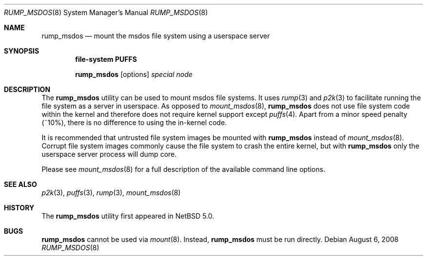 .\"	$NetBSD: rump_msdos.8,v 1.3.2.2 2008/09/18 04:30:12 wrstuden Exp $
.\"
.\"	WARNING: GENERATED FILE, DO NOT EDIT
.\"	INSTEAD, EDIT makerumpmanpages.sh AND REGEN
.\"
.\" Copyright (c) 2008 Antti Kantee. All rights reserved.
.\"
.\" Redistribution and use in source and binary forms, with or without
.\" modification, are permitted provided that the following conditions
.\" are met:
.\" 1. Redistributions of source code must retain the above copyright
.\" notice, this list of conditions and the following disclaimer.
.\" 2. Redistributions in binary form must reproduce the above copyright
.\" notice, this list of conditions and the following disclaimer in the
.\" documentation and/or other materials provided with the distribution.
.\"
.\" THIS SOFTWARE IS PROVIDED BY THE AUTHOR AND CONTRIBUTORS "AS IS" AND
.\" ANY EXPRESS OR IMPLIED WARRANTIES, INCLUDING, BUT NOT LIMITED TO, THE
.\" IMPLIED WARRANTIES OF MERCHANTABILITY AND FITNESS FOR A PARTICULAR PURPOSE
.\" ARE DISCLAIMED. IN NO EVENT SHALL THE AUTHOR OR CONTRIBUTORS BE LIABLE
.\" FOR ANY DIRECT, INDIRECT, INCIDENTAL, SPECIAL, EXEMPLARY, OR CONSEQUENTIAL
.\" DAMAGES (INCLUDING, BUT NOT LIMITED TO, PROCUREMENT OF SUBSTITUTE GOODS
.\" OR SERVICES; LOSS OF USE, DATA, OR PROFITS; OR BUSINESS INTERRUPTION)
.\" HOWEVER CAUSED AND ON ANY THEORY OF LIABILITY, WHETHER IN CONTRACT, STRICT
.\" LIABILITY, OR TORT (INCLUDING NEGLIGENCE OR OTHERWISE) ARISING IN ANY WAY
.\" OUT OF THE USE OF THIS SOFTWARE, EVEN IF ADVISED OF THE POSSIBILITY OF
.\" SUCH DAMAGE.
.\"
.Dd August 6, 2008
.Dt RUMP_MSDOS 8
.Os
.Sh NAME
.Nm rump_msdos
.Nd mount the msdos file system using a userspace server
.Sh SYNOPSIS
.Cd "file-system PUFFS"
.Pp
.Nm
.Op options
.Ar special
.Ar node
.Sh DESCRIPTION
The
.Nm
utility can be used to mount msdos file systems.
It uses
.Xr rump 3
and
.Xr p2k 3
to facilitate running the file system as a server in userspace.
As opposed to
.Xr mount_msdos 8 ,
.Nm
does not use file system code within the kernel and therefore does
not require kernel support except
.Xr puffs 4 .
Apart from a minor speed penalty (~10%), there is no difference to
using the in-kernel code.
.Pp
It is recommended that untrusted file system images be mounted with
.Nm
instead of
.Xr mount_msdos 8 .
Corrupt file system images commonly cause the file system
to crash the entire kernel, but with
.Nm
only the userspace server process will dump core.
.Pp
Please see
.Xr mount_msdos 8
for a full description of the available command line options.
.Sh SEE ALSO
.Xr p2k 3 ,
.Xr puffs 3 ,
.Xr rump 3 ,
.Xr mount_msdos 8
.Sh HISTORY
The
.Nm
utility first appeared in
.Nx 5.0 .
.Sh BUGS
.Nm
cannot be used via
.Xr mount 8 .
Instead,
.Nm
must be run directly.
